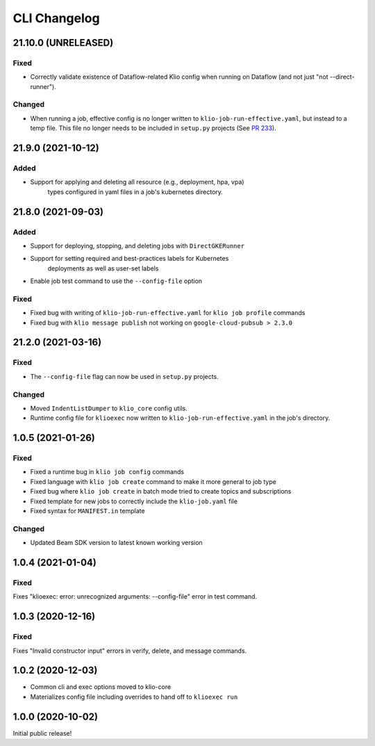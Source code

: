 CLI Changelog
=============

.. _cli-21.10.0:

21.10.0 (UNRELEASED)
--------------------

.. start-21.10.0

Fixed
*****

* Correctly validate existence of Dataflow-related Klio config when running on Dataflow (and not just "not --direct-runner").

Changed
*******

* When running a job, effective config is no longer written to ``klio-job-run-effective.yaml``, but instead to a temp file.  This file no longer needs to be included in ``setup.py`` projects (See `PR 233 <https://github.com/spotify/klio/pull/233>`_).

.. end-21.10.0

.. _cli-21.9.0:

21.9.0 (2021-10-12)
-------------------

.. start-21.9.0

Added
*****

* Support for applying and deleting all resource (e.g., deployment, hpa, vpa)
    types configured in yaml files in a job's kubernetes directory.

.. end-21.9.0

.. _cli-21.8.0:

21.8.0 (2021-09-03)
-------------------

.. start-21.8.0

Added
*****

* Support for deploying, stopping, and deleting jobs with ``DirectGKERunner``
* Support for setting required and best-practices labels for Kubernetes
    deployments as well as user-set labels
* Enable job test command to use the ``--config-file`` option

Fixed
*****

* Fixed bug with writing of ``klio-job-run-effective.yaml`` for ``klio job profile`` commands
* Fixed bug with ``klio message publish`` not working on ``google-cloud-pubsub > 2.3.0``


.. end-21.8.0


.. _cli-21.2.0:

21.2.0 (2021-03-16)
-------------------

.. start-21.2.0

Fixed
*****

* The ``--config-file`` flag can now be used in ``setup.py`` projects.

Changed
*******

* Moved ``IndentListDumper`` to ``klio_core`` config utils.
* Runtime config file for ``klioexec`` now written to ``klio-job-run-effective.yaml`` in the job's directory.

.. end-21.2.0

1.0.5 (2021-01-26)
------------------

Fixed
*****
* Fixed a runtime bug in ``klio job config`` commands
* Fixed language with ``klio job create`` command to make it more general to job type
* Fixed bug where ``klio job create`` in batch mode tried to create topics and subscriptions
* Fixed template for new jobs to correctly include the ``klio-job.yaml`` file
* Fixed syntax for ``MANIFEST.in`` template

Changed
*******

* Updated Beam SDK version to latest known working version

1.0.4 (2021-01-04)
------------------

Fixed
*****
Fixes "klioexec: error: unrecognized arguments: --config-file" error in
test command.

1.0.3 (2020-12-16)
------------------

Fixed
*****
Fixes "Invalid constructor input" errors in verify, delete, and message commands.


1.0.2 (2020-12-03)
------------------

* Common cli and exec options moved to klio-core
* Materializes config file including overrides to hand off to ``klioexec run``


1.0.0 (2020-10-02)
------------------

Initial public release!
